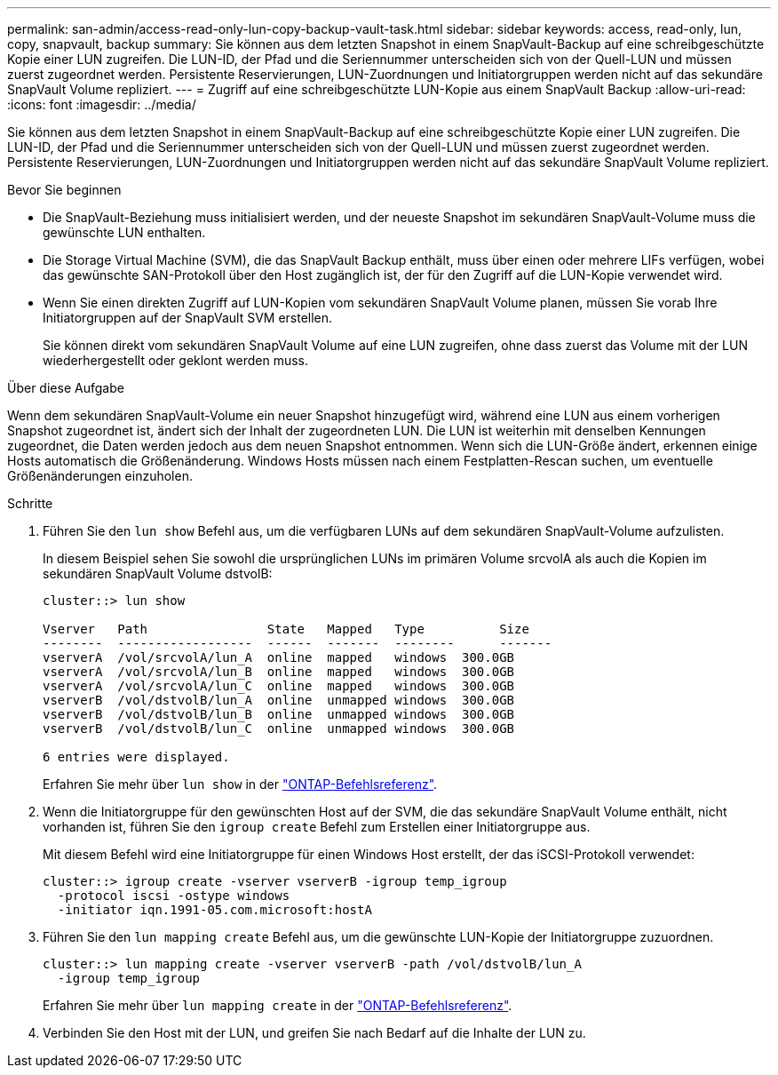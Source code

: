 ---
permalink: san-admin/access-read-only-lun-copy-backup-vault-task.html 
sidebar: sidebar 
keywords: access, read-only, lun, copy, snapvault, backup 
summary: Sie können aus dem letzten Snapshot in einem SnapVault-Backup auf eine schreibgeschützte Kopie einer LUN zugreifen. Die LUN-ID, der Pfad und die Seriennummer unterscheiden sich von der Quell-LUN und müssen zuerst zugeordnet werden. Persistente Reservierungen, LUN-Zuordnungen und Initiatorgruppen werden nicht auf das sekundäre SnapVault Volume repliziert. 
---
= Zugriff auf eine schreibgeschützte LUN-Kopie aus einem SnapVault Backup
:allow-uri-read: 
:icons: font
:imagesdir: ../media/


[role="lead"]
Sie können aus dem letzten Snapshot in einem SnapVault-Backup auf eine schreibgeschützte Kopie einer LUN zugreifen. Die LUN-ID, der Pfad und die Seriennummer unterscheiden sich von der Quell-LUN und müssen zuerst zugeordnet werden. Persistente Reservierungen, LUN-Zuordnungen und Initiatorgruppen werden nicht auf das sekundäre SnapVault Volume repliziert.

.Bevor Sie beginnen
* Die SnapVault-Beziehung muss initialisiert werden, und der neueste Snapshot im sekundären SnapVault-Volume muss die gewünschte LUN enthalten.
* Die Storage Virtual Machine (SVM), die das SnapVault Backup enthält, muss über einen oder mehrere LIFs verfügen, wobei das gewünschte SAN-Protokoll über den Host zugänglich ist, der für den Zugriff auf die LUN-Kopie verwendet wird.
* Wenn Sie einen direkten Zugriff auf LUN-Kopien vom sekundären SnapVault Volume planen, müssen Sie vorab Ihre Initiatorgruppen auf der SnapVault SVM erstellen.
+
Sie können direkt vom sekundären SnapVault Volume auf eine LUN zugreifen, ohne dass zuerst das Volume mit der LUN wiederhergestellt oder geklont werden muss.



.Über diese Aufgabe
Wenn dem sekundären SnapVault-Volume ein neuer Snapshot hinzugefügt wird, während eine LUN aus einem vorherigen Snapshot zugeordnet ist, ändert sich der Inhalt der zugeordneten LUN. Die LUN ist weiterhin mit denselben Kennungen zugeordnet, die Daten werden jedoch aus dem neuen Snapshot entnommen. Wenn sich die LUN-Größe ändert, erkennen einige Hosts automatisch die Größenänderung. Windows Hosts müssen nach einem Festplatten-Rescan suchen, um eventuelle Größenänderungen einzuholen.

.Schritte
. Führen Sie den `lun show` Befehl aus, um die verfügbaren LUNs auf dem sekundären SnapVault-Volume aufzulisten.
+
In diesem Beispiel sehen Sie sowohl die ursprünglichen LUNs im primären Volume srcvolA als auch die Kopien im sekundären SnapVault Volume dstvolB:

+
[listing]
----
cluster::> lun show

Vserver   Path                State   Mapped   Type          Size
--------  ------------------  ------  -------  --------      -------
vserverA  /vol/srcvolA/lun_A  online  mapped   windows  300.0GB
vserverA  /vol/srcvolA/lun_B  online  mapped   windows  300.0GB
vserverA  /vol/srcvolA/lun_C  online  mapped   windows  300.0GB
vserverB  /vol/dstvolB/lun_A  online  unmapped windows  300.0GB
vserverB  /vol/dstvolB/lun_B  online  unmapped windows  300.0GB
vserverB  /vol/dstvolB/lun_C  online  unmapped windows  300.0GB

6 entries were displayed.
----
+
Erfahren Sie mehr über `lun show` in der link:https://docs.netapp.com/us-en/ontap-cli/lun-show.html["ONTAP-Befehlsreferenz"^].

. Wenn die Initiatorgruppe für den gewünschten Host auf der SVM, die das sekundäre SnapVault Volume enthält, nicht vorhanden ist, führen Sie den `igroup create` Befehl zum Erstellen einer Initiatorgruppe aus.
+
Mit diesem Befehl wird eine Initiatorgruppe für einen Windows Host erstellt, der das iSCSI-Protokoll verwendet:

+
[listing]
----
cluster::> igroup create -vserver vserverB -igroup temp_igroup
  -protocol iscsi -ostype windows
  -initiator iqn.1991-05.com.microsoft:hostA
----
. Führen Sie den `lun mapping create` Befehl aus, um die gewünschte LUN-Kopie der Initiatorgruppe zuzuordnen.
+
[listing]
----
cluster::> lun mapping create -vserver vserverB -path /vol/dstvolB/lun_A
  -igroup temp_igroup
----
+
Erfahren Sie mehr über `lun mapping create` in der link:https://docs.netapp.com/us-en/ontap-cli/lun-mapping-create.html["ONTAP-Befehlsreferenz"^].

. Verbinden Sie den Host mit der LUN, und greifen Sie nach Bedarf auf die Inhalte der LUN zu.

